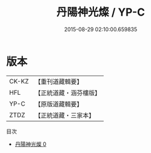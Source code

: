 #+TITLE: 丹陽神光燦 / YP-C

#+DATE: 2015-08-29 02:10:00.659835
* 版本
 |     CK-KZ|【重刊道藏輯要】|
 |       HFL|【正統道藏・涵芬樓版】|
 |      YP-C|【原版道藏輯要】|
 |      ZTDZ|【正統道藏・三家本】|
目次
 - [[file:KR5e0052_000.txt][丹陽神光燦 0]]
